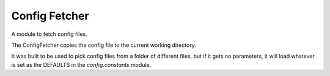 Config Fetcher
==============

A module to fetch config files.

The ConfigFetcher copies the config file to the current working directory.

It was built to be used to pick config files from a folder of different files, but if it gets no parameters, it will load whatever is set as the DEFAULTS in the `config.constants` module.



.. uml::

   BaseClass <|-- ConfigFetcher

.. module:: apetools.lexicographers.configfetcher
.. autosummary::
   :toctree: api

   ConfigFetcher
   ConfigFetcher.folder_path
   ConfigFetcher.config_folder_path
   ConfigFetcher.config_names
   ConfigFetcher.fetch_config

